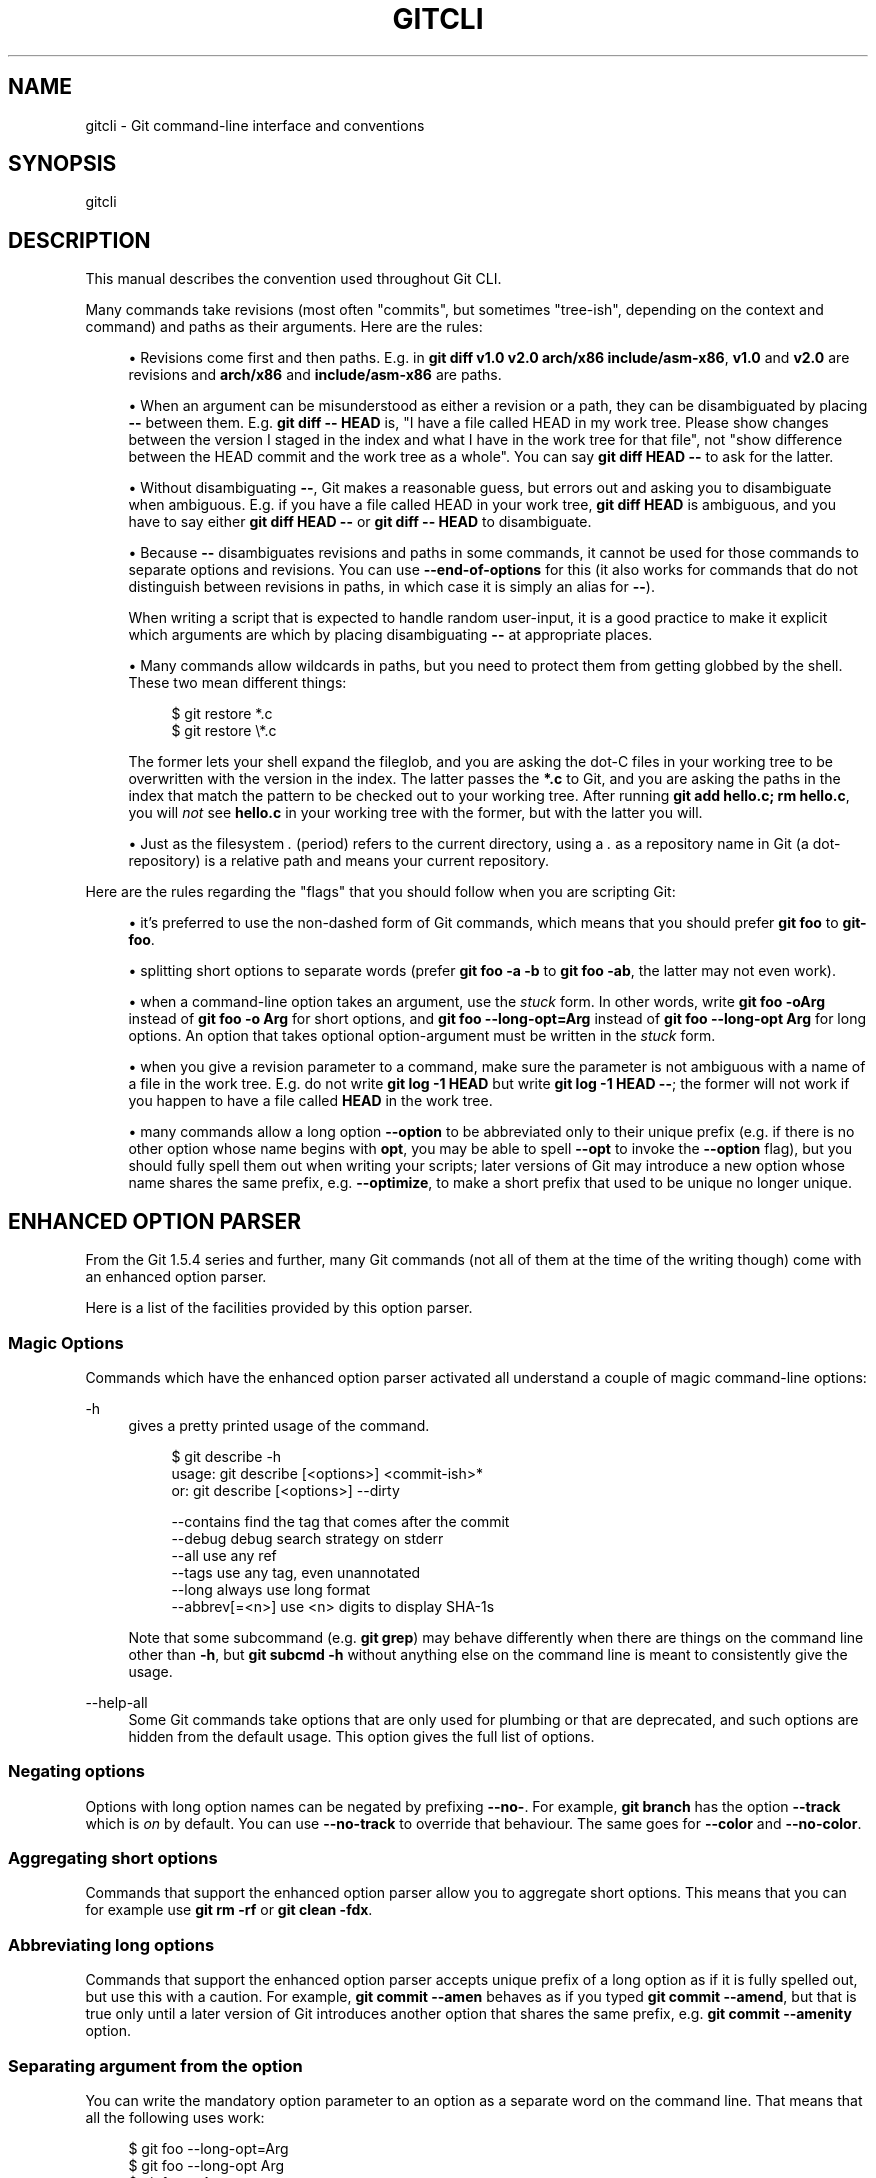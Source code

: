 '\" t
.\"     Title: gitcli
.\"    Author: [FIXME: author] [see http://docbook.sf.net/el/author]
.\" Generator: DocBook XSL Stylesheets v1.79.1 <http://docbook.sf.net/>
.\"      Date: 07/24/2020
.\"    Manual: Git Manual
.\"    Source: Git 2.28.0.rc2.3.g418cca9555
.\"  Language: English
.\"
.TH "GITCLI" "7" "07/24/2020" "Git 2\&.28\&.0\&.rc2\&.3\&.g41" "Git Manual"
.\" -----------------------------------------------------------------
.\" * Define some portability stuff
.\" -----------------------------------------------------------------
.\" ~~~~~~~~~~~~~~~~~~~~~~~~~~~~~~~~~~~~~~~~~~~~~~~~~~~~~~~~~~~~~~~~~
.\" http://bugs.debian.org/507673
.\" http://lists.gnu.org/archive/html/groff/2009-02/msg00013.html
.\" ~~~~~~~~~~~~~~~~~~~~~~~~~~~~~~~~~~~~~~~~~~~~~~~~~~~~~~~~~~~~~~~~~
.ie \n(.g .ds Aq \(aq
.el       .ds Aq '
.\" -----------------------------------------------------------------
.\" * set default formatting
.\" -----------------------------------------------------------------
.\" disable hyphenation
.nh
.\" disable justification (adjust text to left margin only)
.ad l
.\" -----------------------------------------------------------------
.\" * MAIN CONTENT STARTS HERE *
.\" -----------------------------------------------------------------
.SH "NAME"
gitcli \- Git command\-line interface and conventions
.SH "SYNOPSIS"
.sp
gitcli
.SH "DESCRIPTION"
.sp
This manual describes the convention used throughout Git CLI\&.
.sp
Many commands take revisions (most often "commits", but sometimes "tree\-ish", depending on the context and command) and paths as their arguments\&. Here are the rules:
.sp
.RS 4
.ie n \{\
\h'-04'\(bu\h'+03'\c
.\}
.el \{\
.sp -1
.IP \(bu 2.3
.\}
Revisions come first and then paths\&. E\&.g\&. in
\fBgit diff v1\&.0 v2\&.0 arch/x86 include/asm\-x86\fR,
\fBv1\&.0\fR
and
\fBv2\&.0\fR
are revisions and
\fBarch/x86\fR
and
\fBinclude/asm\-x86\fR
are paths\&.
.RE
.sp
.RS 4
.ie n \{\
\h'-04'\(bu\h'+03'\c
.\}
.el \{\
.sp -1
.IP \(bu 2.3
.\}
When an argument can be misunderstood as either a revision or a path, they can be disambiguated by placing
\fB\-\-\fR
between them\&. E\&.g\&.
\fBgit diff \-\- HEAD\fR
is, "I have a file called HEAD in my work tree\&. Please show changes between the version I staged in the index and what I have in the work tree for that file", not "show difference between the HEAD commit and the work tree as a whole"\&. You can say
\fBgit diff HEAD \-\-\fR
to ask for the latter\&.
.RE
.sp
.RS 4
.ie n \{\
\h'-04'\(bu\h'+03'\c
.\}
.el \{\
.sp -1
.IP \(bu 2.3
.\}
Without disambiguating
\fB\-\-\fR, Git makes a reasonable guess, but errors out and asking you to disambiguate when ambiguous\&. E\&.g\&. if you have a file called HEAD in your work tree,
\fBgit diff HEAD\fR
is ambiguous, and you have to say either
\fBgit diff HEAD \-\-\fR
or
\fBgit diff \-\- HEAD\fR
to disambiguate\&.
.RE
.sp
.RS 4
.ie n \{\
\h'-04'\(bu\h'+03'\c
.\}
.el \{\
.sp -1
.IP \(bu 2.3
.\}
Because
\fB\-\-\fR
disambiguates revisions and paths in some commands, it cannot be used for those commands to separate options and revisions\&. You can use
\fB\-\-end\-of\-options\fR
for this (it also works for commands that do not distinguish between revisions in paths, in which case it is simply an alias for
\fB\-\-\fR)\&.
.sp
When writing a script that is expected to handle random user\-input, it is a good practice to make it explicit which arguments are which by placing disambiguating
\fB\-\-\fR
at appropriate places\&.
.RE
.sp
.RS 4
.ie n \{\
\h'-04'\(bu\h'+03'\c
.\}
.el \{\
.sp -1
.IP \(bu 2.3
.\}
Many commands allow wildcards in paths, but you need to protect them from getting globbed by the shell\&. These two mean different things:
.sp
.if n \{\
.RS 4
.\}
.nf
$ git restore *\&.c
$ git restore \e*\&.c
.fi
.if n \{\
.RE
.\}
.sp
The former lets your shell expand the fileglob, and you are asking the dot\-C files in your working tree to be overwritten with the version in the index\&. The latter passes the
\fB*\&.c\fR
to Git, and you are asking the paths in the index that match the pattern to be checked out to your working tree\&. After running
\fBgit add hello\&.c; rm hello\&.c\fR, you will
\fInot\fR
see
\fBhello\&.c\fR
in your working tree with the former, but with the latter you will\&.
.RE
.sp
.RS 4
.ie n \{\
\h'-04'\(bu\h'+03'\c
.\}
.el \{\
.sp -1
.IP \(bu 2.3
.\}
Just as the filesystem
\fI\&.\fR
(period) refers to the current directory, using a
\fI\&.\fR
as a repository name in Git (a dot\-repository) is a relative path and means your current repository\&.
.RE
.sp
Here are the rules regarding the "flags" that you should follow when you are scripting Git:
.sp
.RS 4
.ie n \{\
\h'-04'\(bu\h'+03'\c
.\}
.el \{\
.sp -1
.IP \(bu 2.3
.\}
it\(cqs preferred to use the non\-dashed form of Git commands, which means that you should prefer
\fBgit foo\fR
to
\fBgit\-foo\fR\&.
.RE
.sp
.RS 4
.ie n \{\
\h'-04'\(bu\h'+03'\c
.\}
.el \{\
.sp -1
.IP \(bu 2.3
.\}
splitting short options to separate words (prefer
\fBgit foo \-a \-b\fR
to
\fBgit foo \-ab\fR, the latter may not even work)\&.
.RE
.sp
.RS 4
.ie n \{\
\h'-04'\(bu\h'+03'\c
.\}
.el \{\
.sp -1
.IP \(bu 2.3
.\}
when a command\-line option takes an argument, use the
\fIstuck\fR
form\&. In other words, write
\fBgit foo \-oArg\fR
instead of
\fBgit foo \-o Arg\fR
for short options, and
\fBgit foo \-\-long\-opt=Arg\fR
instead of
\fBgit foo \-\-long\-opt Arg\fR
for long options\&. An option that takes optional option\-argument must be written in the
\fIstuck\fR
form\&.
.RE
.sp
.RS 4
.ie n \{\
\h'-04'\(bu\h'+03'\c
.\}
.el \{\
.sp -1
.IP \(bu 2.3
.\}
when you give a revision parameter to a command, make sure the parameter is not ambiguous with a name of a file in the work tree\&. E\&.g\&. do not write
\fBgit log \-1 HEAD\fR
but write
\fBgit log \-1 HEAD \-\-\fR; the former will not work if you happen to have a file called
\fBHEAD\fR
in the work tree\&.
.RE
.sp
.RS 4
.ie n \{\
\h'-04'\(bu\h'+03'\c
.\}
.el \{\
.sp -1
.IP \(bu 2.3
.\}
many commands allow a long option
\fB\-\-option\fR
to be abbreviated only to their unique prefix (e\&.g\&. if there is no other option whose name begins with
\fBopt\fR, you may be able to spell
\fB\-\-opt\fR
to invoke the
\fB\-\-option\fR
flag), but you should fully spell them out when writing your scripts; later versions of Git may introduce a new option whose name shares the same prefix, e\&.g\&.
\fB\-\-optimize\fR, to make a short prefix that used to be unique no longer unique\&.
.RE
.SH "ENHANCED OPTION PARSER"
.sp
From the Git 1\&.5\&.4 series and further, many Git commands (not all of them at the time of the writing though) come with an enhanced option parser\&.
.sp
Here is a list of the facilities provided by this option parser\&.
.SS "Magic Options"
.sp
Commands which have the enhanced option parser activated all understand a couple of magic command\-line options:
.PP
\-h
.RS 4
gives a pretty printed usage of the command\&.
.sp
.if n \{\
.RS 4
.\}
.nf
$ git describe \-h
usage: git describe [<options>] <commit\-ish>*
   or: git describe [<options>] \-\-dirty

    \-\-contains            find the tag that comes after the commit
    \-\-debug               debug search strategy on stderr
    \-\-all                 use any ref
    \-\-tags                use any tag, even unannotated
    \-\-long                always use long format
    \-\-abbrev[=<n>]        use <n> digits to display SHA\-1s
.fi
.if n \{\
.RE
.\}
.sp
Note that some subcommand (e\&.g\&.
\fBgit grep\fR) may behave differently when there are things on the command line other than
\fB\-h\fR, but
\fBgit subcmd \-h\fR
without anything else on the command line is meant to consistently give the usage\&.
.RE
.PP
\-\-help\-all
.RS 4
Some Git commands take options that are only used for plumbing or that are deprecated, and such options are hidden from the default usage\&. This option gives the full list of options\&.
.RE
.SS "Negating options"
.sp
Options with long option names can be negated by prefixing \fB\-\-no\-\fR\&. For example, \fBgit branch\fR has the option \fB\-\-track\fR which is \fIon\fR by default\&. You can use \fB\-\-no\-track\fR to override that behaviour\&. The same goes for \fB\-\-color\fR and \fB\-\-no\-color\fR\&.
.SS "Aggregating short options"
.sp
Commands that support the enhanced option parser allow you to aggregate short options\&. This means that you can for example use \fBgit rm \-rf\fR or \fBgit clean \-fdx\fR\&.
.SS "Abbreviating long options"
.sp
Commands that support the enhanced option parser accepts unique prefix of a long option as if it is fully spelled out, but use this with a caution\&. For example, \fBgit commit \-\-amen\fR behaves as if you typed \fBgit commit \-\-amend\fR, but that is true only until a later version of Git introduces another option that shares the same prefix, e\&.g\&. \fBgit commit \-\-amenity\fR option\&.
.SS "Separating argument from the option"
.sp
You can write the mandatory option parameter to an option as a separate word on the command line\&. That means that all the following uses work:
.sp
.if n \{\
.RS 4
.\}
.nf
$ git foo \-\-long\-opt=Arg
$ git foo \-\-long\-opt Arg
$ git foo \-oArg
$ git foo \-o Arg
.fi
.if n \{\
.RE
.\}
.sp
.sp
However, this is \fBNOT\fR allowed for switches with an optional value, where the \fIstuck\fR form must be used:
.sp
.if n \{\
.RS 4
.\}
.nf
$ git describe \-\-abbrev HEAD     # correct
$ git describe \-\-abbrev=10 HEAD  # correct
$ git describe \-\-abbrev 10 HEAD  # NOT WHAT YOU MEANT
.fi
.if n \{\
.RE
.\}
.sp
.SH "NOTES ON FREQUENTLY CONFUSED OPTIONS"
.sp
Many commands that can work on files in the working tree and/or in the index can take \fB\-\-cached\fR and/or \fB\-\-index\fR options\&. Sometimes people incorrectly think that, because the index was originally called cache, these two are synonyms\&. They are \fBnot\fR \(em these two options mean very different things\&.
.sp
.RS 4
.ie n \{\
\h'-04'\(bu\h'+03'\c
.\}
.el \{\
.sp -1
.IP \(bu 2.3
.\}
The
\fB\-\-cached\fR
option is used to ask a command that usually works on files in the working tree to
\fBonly\fR
work with the index\&. For example,
\fBgit grep\fR, when used without a commit to specify from which commit to look for strings in, usually works on files in the working tree, but with the
\fB\-\-cached\fR
option, it looks for strings in the index\&.
.RE
.sp
.RS 4
.ie n \{\
\h'-04'\(bu\h'+03'\c
.\}
.el \{\
.sp -1
.IP \(bu 2.3
.\}
The
\fB\-\-index\fR
option is used to ask a command that usually works on files in the working tree to
\fBalso\fR
affect the index\&. For example,
\fBgit stash apply\fR
usually merges changes recorded in a stash entry to the working tree, but with the
\fB\-\-index\fR
option, it also merges changes to the index as well\&.
.RE
.sp
\fBgit apply\fR command can be used with \fB\-\-cached\fR and \fB\-\-index\fR (but not at the same time)\&. Usually the command only affects the files in the working tree, but with \fB\-\-index\fR, it patches both the files and their index entries, and with \fB\-\-cached\fR, it modifies only the index entries\&.
.sp
See also \m[blue]\fBhttps://lore\&.kernel\&.org/git/7v64clg5u9\&.fsf@assigned\-by\-dhcp\&.cox\&.net/\fR\m[] and \m[blue]\fBhttps://lore\&.kernel\&.org/git/7vy7ej9g38\&.fsf@gitster\&.siamese\&.dyndns\&.org/\fR\m[] for further information\&.
.sp
Some other commands that also work on files in the working tree and/or in the index can take \fB\-\-staged\fR and/or \fB\-\-worktree\fR\&.
.sp
.RS 4
.ie n \{\
\h'-04'\(bu\h'+03'\c
.\}
.el \{\
.sp -1
.IP \(bu 2.3
.\}
\fB\-\-staged\fR
is exactly like
\fB\-\-cached\fR, which is used to ask a command to only work on the index, not the working tree\&.
.RE
.sp
.RS 4
.ie n \{\
\h'-04'\(bu\h'+03'\c
.\}
.el \{\
.sp -1
.IP \(bu 2.3
.\}
\fB\-\-worktree\fR
is the opposite, to ask a command to work on the working tree only, not the index\&.
.RE
.sp
.RS 4
.ie n \{\
\h'-04'\(bu\h'+03'\c
.\}
.el \{\
.sp -1
.IP \(bu 2.3
.\}
The two options can be specified together to ask a command to work on both the index and the working tree\&.
.RE
.SH "GIT"
.sp
Part of the \fBgit\fR(1) suite
